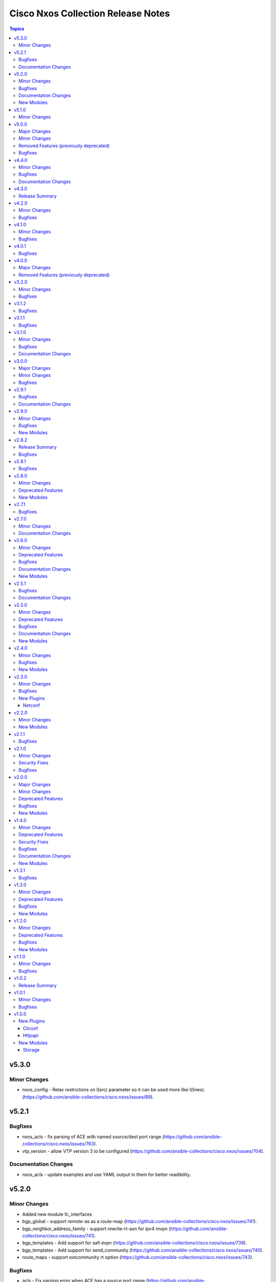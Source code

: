 ===================================
Cisco Nxos Collection Release Notes
===================================

.. contents:: Topics


v5.3.0
======

Minor Changes
-------------

- nxos_config - Relax restrictions on I(src) parameter so it can be used more like I(lines). (https://github.com/ansible-collections/cisco.nxos/issues/89).

v5.2.1
======

Bugfixes
--------

- nxos_acls - fix parsing of ACE with named source/dest port range (https://github.com/ansible-collections/cisco.nxos/issues/763).
- vtp_version - allow VTP version 3 to be configured (https://github.com/ansible-collections/cisco.nxos/issues/704).

Documentation Changes
---------------------

- nxos_acls - update examples and use YAML output in them for better readibility.

v5.2.0
======

Minor Changes
-------------

- Added new module fc_interfaces
- bgp_global - support remote-as as a route-map (https://github.com/ansible-collections/cisco.nxos/issues/741).
- bgp_neighbor_address_family - support rewrite-rt-asn for ipv4 mvpn (https://github.com/ansible-collections/cisco.nxos/issues/741).
- bgp_templates - Add support for safi evpn (https://github.com/ansible-collections/cisco.nxos/issues/739).
- bgp_templates - Add support for send_community (https://github.com/ansible-collections/cisco.nxos/issues/740).
- route_maps - support extcommunity rt option (https://github.com/ansible-collections/cisco.nxos/issues/743).

Bugfixes
--------

- acls - Fix parsing error when ACE has a source port range (https://github.com/ansible-collections/cisco.nxos/issues/713).
- interfaces - Re-apply existing non-default MTU when changing mode to L2 (https://github.com/ansible-collections/cisco.nxos/issues/730).
- lag_interfaces - Allow force option to be idempotent (https://github.com/ansible-collections/cisco.nxos/issues/742).
- snmp_server - fix host delete when authentication options are present (https://github.com/ansible-collections/cisco.nxos/issues/439).

Documentation Changes
---------------------

- Update examples for bgp_address_family resource modules using yaml callback plugin.
- Update examples for bgp_global resource modules using yaml callback plugin.
- Update examples for bgp_neighbor_address_family resource modules using yaml callback plugin.
- Update examples for bgp_templates resource modules using yaml callback plugin.
- Update examples for ospf_interfaces resource modules using yaml callback plugin.
- Update examples for ospfv2 resource modules using yaml callback plugin.
- Update examples for ospfv3 resource modules using yaml callback plugin.

New Modules
-----------

- nxos_fc_interfaces - Fc Interfaces resource module

v5.1.0
======

Minor Changes
-------------

- nxos_facts - add cpu utilization data to facts.

v5.0.0
======

Major Changes
-------------

- Refer to **Removed Features** section for details.
- This release removes four of the previously deprecated modules from this collection.

Minor Changes
-------------

- Add nxos_bgp_templates module.
- nxos_user - Added dev-ops role to BUILTINS (https://github.com/ansible-collections/cisco.nxos/issues/690)

Removed Features (previously deprecated)
----------------------------------------

- The nxos_bgp module has been removed with this release.
- The nxos_bgp_af module has been removed with this release.
- The nxos_bgp_neighbor module has been removed with this release.
- The nxos_bgp_neighbor_af module has been removed with this release.

Bugfixes
--------

- nxos_static_routes - Prevent action states to generate terminal configuration command.
- nxos_static_routes - Update the delete operation of static routes to be similar to other platforms. (https://github.com/ansible-collections/cisco.nxos/issues/666)

v4.4.0
======

Minor Changes
-------------

- nxos_user - Add support for hashed passwords. (https://github.com/ansible-collections/cisco.nxos/issues/370).

Bugfixes
--------

- l3_interfaces - Append tag when updating IP address with state replaced (https://github.com/ansible-collections/cisco.nxos/issues/678).
- ntp_global - Fix incorrect handling of prefer option (https://github.com/ansible-collections/cisco.nxos/issues/670).
- nxos_banner - Add support for a custom multiline delimiter
- nxos_facts - Fix missing SVI facts (https://github.com/ansible-collections/cisco.nxos/issues/440).
- terminal - attempt privilege escalation only when prompt does not end with #

Documentation Changes
---------------------

- Fix docs of static-routes resource module.
- nxos_interfaces - Fixed module documentation and examples.
- nxos_l2_interfaces - Fixed module documentation and examples.
- nxos_l3_interfaces - Fixed module documentation and examples.

v4.3.0
======

Release Summary
---------------

Re-releasing v4.2.0 of this collection since the previously build failed to upload in Automation Hub.

v4.2.0
======

Minor Changes
-------------

- `nxos_route_maps` - add support for 'set ip next-hop <>' command in route-maps
- `nxos_vxlan_vtep` - add support for 'advertise virtual-rmac' command under nve interface

Bugfixes
--------

- `bgp` - Fix parsing remote-as for Nexus 3K (https://github.com/ansible-collections/cisco.nxos/issues/653).
- `facts` - Attempt to execute json output commands with | json-pretty first and fall back to | json if unsupported. This is a temporary workaround until https://github.com/ansible/pylibssh/issues/208 is fixed.
- `interfaces` - Correctly enable/disable VLAN interfaces (https://github.com/ansible-collections/cisco.nxos/issues/539).
- `route_maps` - resolve route-map description parameter idempotency
- `snmp_server` - fix community option to produce proper configuration with ipv4acl and ipv6acl.

v4.1.0
======

Minor Changes
-------------

- `nxos_acls` - Support ICMPv6 option. Please refer to module doc for all new options (https://github.com/ansible-collections/cisco.nxos/issues/624).
- `nxos_facts` - Update facts gathering logic to ensure that `gather_network_resources: all` does not fail for NX-OS on MDS switches.
- `nxos_l2_interfaces` - Add new mode dot1q-tunnel (https://github.com/ansible-collections/cisco.nxos/issues/600).

Bugfixes
--------

- `nxos_acls` - Fix how IPv6 prefixes are converted to hosts (https://github.com/ansible-collections/cisco.nxos/issues/623).
- `nxos_file_copy` - stop prepending redundant bootflash: to remote file names
- nxos_acls - Detect duplicate ACE error message from CLI and fail (https://github.com/ansible-collections/cisco.nxos/issues/611).
- nxos_command - Run & evaluate commands at least once even when retries is set to 0 (https://github.com/ansible-collections/cisco.nxos/issues/607).

v4.0.1
======

Bugfixes
--------

- `nxos_acls` - Parse ICMP echo-reply and echo options correctly (https://github.com/ansible-collections/cisco.nxos/issues/583).
- `nxos_acls` - Parse ICMP port-unreachable and unreachable options correctly (https://github.com/ansible-collections/cisco.nxos/issues/529).
- `nxos_acls` - Parse port-protocol options with hypenated names correctly (https://github.com/ansible-collections/cisco.nxos/issues/557).

v4.0.0
======

Major Changes
-------------

- Please use either of the following connection types - network_cli, httpapi or netconf.
- This release drops support for `connection: local` and provider dictionary.

Removed Features (previously deprecated)
----------------------------------------

- This release removes the following deprecated plugins that have reached their end-of-life.
- nxos_acl
- nxos_acl_interface
- nxos_interface
- nxos_interface_ospf
- nxos_l2_interface
- nxos_l3_interface
- nxos_linkagg
- nxos_lldp
- nxos_ospf
- nxos_ospf_vrf
- nxos_smu
- nxos_static_route
- nxos_vlan

v3.2.0
======

Minor Changes
-------------

- `nxos_l3_interfaces` - Add support for toggling ipv6 redirects (https://github.com/ansible-collections/cisco.nxos/issues/569).

Bugfixes
--------

- `nxos_telemetry` - Allow destination-group & sensor-group id to be strings.
- `nxos_telemetry` - Allow sensor-group paths to be generated without additional properties.

v3.1.2
======

Bugfixes
--------

- `nxos_facts` - Fixes parsing of module info json data when TABLE_modinfo entry is a list (https://github.com/ansible-collections/cisco.nxos/issues/559).

v3.1.1
======

Bugfixes
--------

- Fix issue with modules related to OSPF interfaces failing when the target NXOS device has subinterfaces.

v3.1.0
======

Minor Changes
-------------

- `nxos_snmp_server` - Add support for localizedV2key (https://github.com/ansible-collections/cisco.nxos/issues/415).
- `nxos_snmp_server` - Add support for sha-256 based based user authentication.

Bugfixes
--------

- `nxos_file_copy` - Skip `vrf` when running against MDS switches (https://github.com/ansible-collections/cisco.nxos/issues/508).
- `nxos_interfaces` - Enable all virtual interfaces with `enabled` set to True (https://github.com/ansible-collections/cisco.nxos/issues/335).
- `nxos_ntp_global` - Ensure idempotence for aliased keys (https://github.com/ansible-collections/cisco.nxos/issues/484).
- `nxos_snmp_server` - Fix typo for traps link cisco-xcvr-mon-status-chg.

Documentation Changes
---------------------

- Updated documentation in nxos_snmp_server, nxos_ntp_global and nxos_logging_global modules to reflect which options are unsupported on MDS switches.

v3.0.0
======

Major Changes
-------------

- The minimum required ansible.netcommon version has been bumped to v2.6.1.
- Updated base plugin references to ansible.netcommon.
- `nxos_facts` - change default gather_subset to `min` from `!config` (https://github.com/ansible-collections/cisco.nxos/issues/418).
- nxos_file_copy has been rewritten as a module. This change also removes the dependency on pexpect for file_pull operation. Since this now uses AnsibleModule class for argspec validation, the validation messages will be slighlty different. Expect changes in the return payload in some cases. All functionality remains unchanged.

Minor Changes
-------------

- `nxos_snmp_server` - add support for BGP, OSPF and OSPFv3 traps.

Bugfixes
--------

- `nxos_lag_interfaces` - Fix KeyError with state overridden when port-channel has no members (https://github.com/ansible-collections/cisco.nxos/issues/452).
- `nxos_ntp_global` - correctly propagate CLI failure for non-existent auth keys (https://github.com/ansible-collections/cisco.nxos/issues/467).
- `nxos_snmp_server` - Properly handle corner cases for snmp-server user (https://github.com/ansible-collections/cisco.nxos/issues/454).
- `snmp_server` - Snmp contact/location and location were not gathered if containing whitespaces.

v2.9.1
======

Bugfixes
--------

- Fix action plugin redirection to make module defaults work properly.
- Fix for nxos_vlans issue (https://github.com/ansible-collections/cisco.nxos/issues/425).
- `nxos_ntp_global` - Aliased `vrf` to `use_vrf` wherever applicable to maintain consistency with models for other platforms.
- nxos_snmp_server - Add alias for community (https://github.com/ansible-collections/cisco.nxos/issues/433)

Documentation Changes
---------------------

- Added notes in module docs to indicate supportability for Cisco MDS.

v2.9.0
======

Minor Changes
-------------

- Add nxos_hostname resource module.

Bugfixes
--------

- `nxos_bgp_address_family` -  Add hmm as valid option for redistribute protocol (https://github.com/ansible-collections/cisco.nxos/issues/385).
- `nxos_snmp_server` - Fix rendering context command (https://github.com/ansible-collections/cisco.nxos/issues/406).

New Modules
-----------

- nxos_hostname - Hostname resource module.

v2.8.2
======

Release Summary
---------------

The v2.8.1 of the cisco.nxos collection is not available on Ansible Automation Hub. Please download and use v2.8.2 which also contains an additional bug fix.

Bugfixes
--------

- `nxos_ntp_global` - In some cases, there is an extra whitespace in the source-interface line. This patch accounts for this behaviour in config (https://github.com/ansible-collections/cisco.nxos/issues/399).

v2.8.1
======

Bugfixes
--------

- nxos_acls - Fix incorrect parsing of remarks if it has 'ip/ipv6 access-list' in it.

v2.8.0
======

Minor Changes
-------------

- Add nxos_snmp_server resource module.

Deprecated Features
-------------------

- Deprecated nxos_snmp_community module.
- Deprecated nxos_snmp_contact module.
- Deprecated nxos_snmp_host module.
- Deprecated nxos_snmp_location module.
- Deprecated nxos_snmp_traps module.
- Deprecated nxos_snmp_user module.

New Modules
-----------

- nxos_snmp_server - SNMP Server resource module.

v2.7.1
======

Bugfixes
--------

- `nxos_acls` - Updating an existing ACE can only be done with states replaced or overridden. Using state merged will result in a failure.
- `nxos_logging_global` - Fix vlan_mgr not being gathered in facts (https://github.com/ansible-collections/cisco.nxos/issues/380).
- `nxos_vlans` - Fallback to json when json-pretty is not supported (https://github.com/ansible-collections/cisco.nxos/issues/377).

v2.7.0
======

Minor Changes
-------------

- `nxos_telemetry` - Add support for state gathered

Documentation Changes
---------------------

- Update README with information regarding MDS module testing.

v2.6.0
======

Minor Changes
-------------

- Add nxos_ntp_global module.

Deprecated Features
-------------------

- Deprecated `nxos_ntp`, `nxos_ntp_options`, `nxos_ntp_auth` modules.

Bugfixes
--------

- `nxos_acls` - Fix traceback with 'port_protocol' range (https://github.com/ansible-collections/cisco.nxos/issues/356)
- `nxos_facts` - Fix KeyError while gathering CDP neighbor facts (https://github.com/ansible-collections/cisco.nxos/issues/354).
- `nxos_ospf_interfaces` - Correctly sort interface names before rendering.
- `nxos_vlans` - switching to `| json-pretty` instead of `| json` as a workaround for the timeout issue with `libssh` (https://github.com/ansible/pylibssh/issues/208)

Documentation Changes
---------------------

- `ospf[v2, v3, _interfaces]` - Area ID should be in IP address format.

New Modules
-----------

- nxos_ntp_global - NTP Global resource module.

v2.5.1
======

Bugfixes
--------

- `nxos_facts` - Fix gathering CDP neighbor facts from certain N7Ks (https://github.com/ansible-collections/cisco.nxos/issues/329).
- `nxos_zone_zoneset` - zone member addition with smart zoning in an already existing zone should be a no-op (https://github.com/ansible-collections/cisco.nxos/issues/339).

Documentation Changes
---------------------

- Added notes in module docs to indicate supportability for Cisco MDS.

v2.5.0
======

Minor Changes
-------------

- Add nxos_logging_global resource module.

Deprecated Features
-------------------

- The nxos_logging module has been deprecated in favor of the new nxos_logging_global resource module and will be removed in a release after '2023-08-01'.

Bugfixes
--------

- Convert vlan lists to ranges in nxos_l2_interfaces (https://github.com/ansible-collections/cisco.nxos/issues/95).
- Do not expand direction 'both' into 'import' and 'export' for Nexus 9000 platforms (https://github.com/ansible-collections/cisco.nxos/issues/303).
- Prevent traceback when parsing unexpected line in nxos_static_routes.

Documentation Changes
---------------------

- Broken link in documentation fixed.

New Modules
-----------

- nxos_logging_global - Logging resource module.

v2.4.0
======

Minor Changes
-------------

- Add `advertise_l2vpn_evpn` option in `nxos_bgp_address_family` module (https://github.com/ansible-collections/cisco.nxos/issues/302).
- Add `nxos_prefix_lists` resource module.

Bugfixes
--------

- Render neighbor peer_type command correctly (https://github.com/ansible-collections/cisco.nxos/issues/308).

New Modules
-----------

- nxos_prefix_lists - Prefix-Lists resource module.

v2.3.0
======

Minor Changes
-------------

- Add `default_passive_interface` option in `nxos_ospf_interfaces`.
- Add a netconf subplugin to make netconf_* modules work with older NX-OS versions (https://github.com/ansible-collections/ansible.netcommon/issues/252).

Bugfixes
--------

- Fix how `send_community` attribute is handled in `nxos_bgp_neighbor_address_family` (https://github.com/ansible-collections/cisco.nxos/issues/281).
- Make `passive_interface` work properly when set to False.

New Plugins
-----------

Netconf
~~~~~~~

- nxos - Use nxos netconf plugin to run netconf commands on Cisco NX-OS platform.

v2.2.0
======

Minor Changes
-------------

- Add nxos_route_maps resource module.
- Add support for ansible_network_resources key allows to fetch the available resources for a platform (https://github.com/ansible-collections/cisco.nxos/issues/268).

New Modules
-----------

- nxos_route_maps - Route Maps resource module.

v2.1.1
======

Bugfixes
--------

- For versions >=2.1.0, this collection requires ansible.netcommon >=2.0.1.
- Re-releasing this collection with ansible.netcommon dependency requirements updated.

v2.1.0
======

Minor Changes
-------------

- Add support for state purged in nxos_interfaces.

Security Fixes
--------------

- Properly mask values of sensitive keys in module result.

Bugfixes
--------

- Allow commands to be properly generated with Jinja2 2.10.3 (workaround for https://github.com/pallets/jinja/issues/710).
- Allow integer values to be set for dscp key (https://github.com/ansible-collections/cisco.nxos/issues/253).
- Do not fail when parsing non rule entries in access-list config (https://github.com/ansible-collections/cisco.nxos/issues/262).

v2.0.0
======

Major Changes
-------------

- Please refer to ansible.netcommon `changelog <https://github.com/ansible-collections/ansible.netcommon/blob/main/changelogs/CHANGELOG.rst#ansible-netcommon-collection-release-notes>`_ for more details.
- Requires ansible.netcommon v2.0.0+ to support `ansible_network_single_user_mode` and `ansible_network_import_modules`.

Minor Changes
-------------

- Add bfd option for neighbors (https://github.com/ansible-collections/cisco.nxos/issues/241).
- Add hello_interval_ms option in nxos_pim_interface module to support sub-second intervals (https://github.com/ansible-collections/cisco.nxos/issues/226).
- Add nxos_bgp_address_family Resource Module.
- Add nxos_bgp_neighbor_address_family Resource Module.
- Add support df_bit and size option for nxos_ping (https://github.com/ansible-collections/cisco.nxos/pull/237).
- Adds support for `single_user_mode` command output caching.
- Move nxos_config idempotent warning message with the task response under `warnings` key if `changed` is `True`

Deprecated Features
-------------------

- Deprecated nxos_bgp_af in favour of nxos_bgp_address_family resource module.
- Deprecated nxos_bgp_neighbor_af in favour of nxos_bgp_neighbor_address_family resource module.

Bugfixes
--------

- Fail gracefully when BGP is already configured with a different ASN when states merged or replaced is used.
- Fixes to nxos_logging, nxos_igmp_snooping, nxos_l3_interfaces, nxos_ospf_interfaces and nxos_static_routes to conform with latest CLI behaviour.
- Properly configure neighbor timers and shutdown state (https://github.com/ansible-collections/cisco.nxos/issues/240).

New Modules
-----------

- nxos_bgp_address_family - BGP Address Family resource module.
- nxos_bgp_neighbor_address_family - BGP Neighbor Address Family resource module.

v1.4.0
======

Minor Changes
-------------

- Add `echo_request` option for ICMP.
- Add nxos_bgp_global resource module.

Deprecated Features
-------------------

- Deprecated `nxos_bgp` and `nxos_bgp_neighbor` modules in favor of `nxos_bgp_global` resource module.

Security Fixes
--------------

- Enable no_log for sensitive parameters in argspec.

Bugfixes
--------

- Add support for interfaces in mode 'fabricpath' to l2_interfaces (https://github.com/ansible-collections/cisco.nxos/issues/220).
- Allow enabling `fabric forwarding` feature through nxos_feature (https://github.com/ansible-collections/cisco.nxos/issues/213).
- Allow tag updates with state replaced (https://github.com/ansible-collections/cisco.nxos/issues/197).
- Fixes traceback while parsing power supply info in nxos_facts for newer NX-OS releases (https://github.com/ansible-collections/cisco.nxos/issues/192).
- Handle domain-name properly with vrf contexts (https://github.com/ansible-collections/cisco.nxos/issues/234).
- Parse interface contexts properly (https://github.com/ansible-collections/cisco.nxos/issues/195).
- Properly handle partial matches in community string (https://github.com/ansible-collections/cisco.nxos/issues/203).
- Update argspecs with default value for parameters.
- Update docs to clarify the idemptonecy releated caveat and add it in the output warnings (https://github.com/ansible-collections/ansible.netcommon/pull/189)
- config replace is actually supported for devices other than N9K and hence we should not fail, and instead let the device handle it (https://github.com/ansible-collections/cisco.nxos/issues/215).

Documentation Changes
---------------------

- Fix error in ``host_reachability`` parameter's example where a default value is used, which the ``host_reachability`` parameter does not support. Improve descriptions of some parameters to be more explicit. Correct spelling and grammar where errors were noticed.

New Modules
-----------

- nxos_bgp_global - BGP Global resource module.

v1.3.1
======

Bugfixes
--------

- Add version key to galaxy.yaml to work around ansible-galaxy bug
- Allow nxos_user to run with MDS (https://github.com/ansible-collections/cisco.nxos/issues/163).
- Fix for nxos_lag_interfaces issue (https://github.com/ansible-collections/cisco.nxos/pull/194).
- Make sure that the OSPF modules work properly when process_id is a string (https://github.com/ansible-collections/cisco.nxos/issues/198).

v1.3.0
======

Minor Changes
-------------

- Add nxos_ospf_interfaces resource module.

Deprecated Features
-------------------

- Deprecated `nxos_interface_ospf` in favor of `nxos_ospf_interfaces` Resource Module.

Bugfixes
--------

- Allow `fex-fabric` option for mode key (https://github.com/ansible-collections/cisco.nxos/issues/166).
- Fixes for nxos rpm issue (https://github.com/ansible-collections/cisco.nxos/pull/173).
- Update regex to accept the platform "N77" as supporting fabricpath.
- Vlan config diff was not removing default values

New Modules
-----------

- nxos_ospf_interfaces - OSPF Interfaces Resource Module.

v1.2.0
======

Minor Changes
-------------

- Add nxos_ospfv3 module.
- Allow other transfer protocols than scp to pull files from a NXOS device in nxos_file_copy module. sftp, http, https, tftp and ftp can be choosen as a transfer protocol, when the file_pull parameter is true..

Deprecated Features
-------------------

- Deprecated `nxos_smu` in favour of `nxos_rpm` module.
- The `nxos_ospf_vrf` module is deprecated by `nxos_ospfv2` and `nxos_ospfv3` Resource Modules.

Bugfixes
--------

- Correctly parse facts for lacp interfaces mode information (https://github.com/ansible-collections/cisco.nxos/pull/164).
- Fix for nxos smu issue (https://github.com/ansible-collections/cisco.nxos/pull/160).
- Fix regex for parsing configuration in nxos_lag_interfaces.
- Fix regexes in nxos_acl_interfaces facts and some code cleanup (https://github.com/ansible-collections/cisco.nxos/issues/149).
- Fix rendering of `log-adjacency-changes` commands.
- Preserve whitespaces in banner text (https://github.com/ansible-collections/cisco.nxos/pull/146).

New Modules
-----------

- nxos_ospfv3 - OSPFv3 resource module

v1.1.0
======

Minor Changes
-------------

- Add N9K multisite support(https://github.com/ansible-collections/cisco.nxos/pull/142)

Bugfixes
--------

- Allow facts round trip to work on nxos_vlans (https://github.com/ansible-collections/cisco.nxos/pull/141).

v1.0.2
======

Release Summary
---------------

Rereleased 1.0.1 with updated changelog.

v1.0.1
======

Minor Changes
-------------

- documentation - Use FQCN when refering to modules (https://github.com/ansible-collections/cisco.nxos/pull/116)

Bugfixes
--------

- Element type of `commands` key should be `raw` since it accepts both strings and dicts (https://github.com/ansible-collections/cisco.nxos/pull/126).
- Fix nxos_interfaces states replaced and overridden (https://github.com/ansible-collections/cisco.nxos/pull/102).
- Fixed force option in lag_interfaces.py (https://github.com/ansible-collections/cisco.nxos/pull/111).
- Make `src`, `backup` and `backup_options` in nxos_config work when module alias is used (https://github.com/ansible-collections/cisco.nxos/pull/121).
- Makes sure that docstring and argspec are in sync and removes sanity ignores (https://github.com/ansible-collections/cisco.nxos/pull/112).
- Update docs after sanity fixes to modules.
- nxos_user - do not fail when a custom role is used (https://github.com/ansible-collections/cisco.nxos/pull/130)

v1.0.0
======

New Plugins
-----------

Cliconf
~~~~~~~

- nxos - Use NX-OS cliconf to run commands on Cisco NX-OS platform

Httpapi
~~~~~~~

- nxos - Use NX-API to run commands on Cisco NX-OS platform

New Modules
-----------

- nxos_aaa_server - Manages AAA server global configuration.
- nxos_aaa_server_host - Manages AAA server host-specific configuration.
- nxos_acl - (deprecated, removed after 2022-06-01) Manages access list entries for ACLs.
- nxos_acl_interface - (deprecated, removed after 2022-06-01) Manages applying ACLs to interfaces.
- nxos_acl_interfaces - ACL interfaces resource module
- nxos_acls - ACLs resource module
- nxos_banner - Manage multiline banners on Cisco NXOS devices
- nxos_bfd_global - Bidirectional Forwarding Detection (BFD) global-level configuration
- nxos_bfd_interfaces - BFD interfaces resource module
- nxos_bgp - Manages BGP configuration.
- nxos_bgp_af - Manages BGP Address-family configuration.
- nxos_bgp_neighbor - Manages BGP neighbors configurations.
- nxos_bgp_neighbor_af - Manages BGP address-family's neighbors configuration.
- nxos_command - Run arbitrary command on Cisco NXOS devices
- nxos_config - Manage Cisco NXOS configuration sections
- nxos_evpn_global - Handles the EVPN control plane for VXLAN.
- nxos_evpn_vni - Manages Cisco EVPN VXLAN Network Identifier (VNI).
- nxos_facts - Gets facts about NX-OS switches
- nxos_feature - Manage features in NX-OS switches.
- nxos_file_copy - Copy a file to a remote NXOS device.
- nxos_gir - Trigger a graceful removal or insertion (GIR) of the switch.
- nxos_gir_profile_management - Create a maintenance-mode or normal-mode profile for GIR.
- nxos_hsrp - Manages HSRP configuration on NX-OS switches.
- nxos_hsrp_interfaces - HSRP interfaces resource module
- nxos_igmp - Manages IGMP global configuration.
- nxos_igmp_interface - Manages IGMP interface configuration.
- nxos_igmp_snooping - Manages IGMP snooping global configuration.
- nxos_install_os - Set boot options like boot, kickstart image and issu.
- nxos_interface - (deprecated, removed after 2022-06-01) Manages physical attributes of interfaces.
- nxos_interface_ospf - Manages configuration of an OSPF interface instance.
- nxos_interfaces - Interfaces resource module
- nxos_l2_interface - (deprecated, removed after 2022-06-01) Manage Layer-2 interface on Cisco NXOS devices.
- nxos_l2_interfaces - L2 interfaces resource module
- nxos_l3_interface - (deprecated, removed after 2022-06-01) Manage L3 interfaces on Cisco NXOS network devices
- nxos_l3_interfaces - L3 interfaces resource module
- nxos_lacp - LACP resource module
- nxos_lacp_interfaces - LACP interfaces resource module
- nxos_lag_interfaces - LAG interfaces resource module
- nxos_linkagg - (deprecated, removed after 2022-06-01) Manage link aggregation groups on Cisco NXOS devices.
- nxos_lldp - (deprecated, removed after 2022-06-01) Manage LLDP configuration on Cisco NXOS network devices.
- nxos_lldp_global - LLDP resource module
- nxos_lldp_interfaces - LLDP interfaces resource module
- nxos_logging - Manage logging on network devices
- nxos_ntp - Manages core NTP configuration.
- nxos_ntp_auth - Manages NTP authentication.
- nxos_ntp_options - Manages NTP options.
- nxos_nxapi - Manage NXAPI configuration on an NXOS device.
- nxos_ospf - (deprecated, removed after 2022-06-01) Manages configuration of an ospf instance.
- nxos_ospf_vrf - Manages a VRF for an OSPF router.
- nxos_ospfv2 - OSPFv2 resource module
- nxos_overlay_global - Configures anycast gateway MAC of the switch.
- nxos_pim - Manages configuration of a PIM instance.
- nxos_pim_interface - Manages PIM interface configuration.
- nxos_pim_rp_address - Manages configuration of an PIM static RP address instance.
- nxos_ping - Tests reachability using ping from Nexus switch.
- nxos_reboot - Reboot a network device.
- nxos_rollback - Set a checkpoint or rollback to a checkpoint.
- nxos_rpm - Install patch or feature rpms on Cisco NX-OS devices.
- nxos_smu - Perform SMUs on Cisco NX-OS devices.
- nxos_snapshot - Manage snapshots of the running states of selected features.
- nxos_snmp_community - Manages SNMP community configs.
- nxos_snmp_contact - Manages SNMP contact info.
- nxos_snmp_host - Manages SNMP host configuration.
- nxos_snmp_location - Manages SNMP location information.
- nxos_snmp_traps - Manages SNMP traps.
- nxos_snmp_user - Manages SNMP users for monitoring.
- nxos_static_route - (deprecated, removed after 2022-06-01) Manages static route configuration
- nxos_static_routes - Static routes resource module
- nxos_system - Manage the system attributes on Cisco NXOS devices
- nxos_telemetry - TELEMETRY resource module
- nxos_udld - Manages UDLD global configuration params.
- nxos_udld_interface - Manages UDLD interface configuration params.
- nxos_user - Manage the collection of local users on Nexus devices
- nxos_vlan - (deprecated, removed after 2022-06-01) Manages VLAN resources and attributes.
- nxos_vlans - VLANs resource module
- nxos_vpc - Manages global VPC configuration
- nxos_vpc_interface - Manages interface VPC configuration
- nxos_vrf - Manages global VRF configuration.
- nxos_vrf_af - Manages VRF AF.
- nxos_vrf_interface - Manages interface specific VRF configuration.
- nxos_vrrp - Manages VRRP configuration on NX-OS switches.
- nxos_vtp_domain - Manages VTP domain configuration.
- nxos_vtp_password - Manages VTP password configuration.
- nxos_vtp_version - Manages VTP version configuration.
- nxos_vxlan_vtep - Manages VXLAN Network Virtualization Endpoint (NVE).
- nxos_vxlan_vtep_vni - Creates a Virtual Network Identifier member (VNI)

Storage
~~~~~~~

- nxos_devicealias - Configuration of device alias.
- nxos_vsan - Configuration of vsan.
- nxos_zone_zoneset - Configuration of zone/zoneset.
